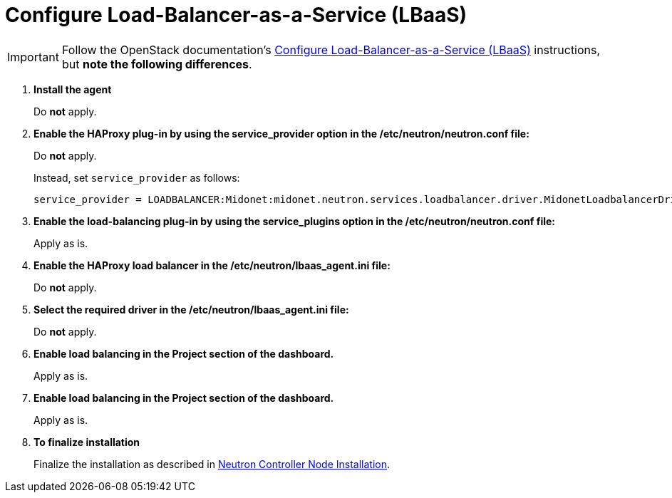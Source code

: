 [[configure_lbaas]]
= Configure Load-Balancer-as-a-Service (LBaaS)

[IMPORTANT]
Follow the OpenStack documentation's
http://docs.openstack.org/admin-guide-cloud/content/install_neutron-lbaas-agent.html[Configure Load-Balancer-as-a-Service (LBaaS)]
instructions, but *note the following differences*.

. *Install the agent*
+
====
Do *not* apply.
====

. *Enable the HAProxy plug-in by using the service_provider option in the /etc/neutron/neutron.conf file:*
+
====
Do *not* apply.

Instead, set `service_provider` as follows:
[source]
----
service_provider = LOADBALANCER:Midonet:midonet.neutron.services.loadbalancer.driver.MidonetLoadbalancerDriver:default
----
====

. *Enable the load-balancing plug-in by using the service_plugins option in the /etc/neutron/neutron.conf file:*
+
====
Apply as is.
====

. *Enable the HAProxy load balancer in the /etc/neutron/lbaas_agent.ini file:*
+
====
Do *not* apply.
====

. *Select the required driver in the /etc/neutron/lbaas_agent.ini file:*
+
====
Do *not* apply.
====

. *Enable load balancing in the Project section of the dashboard.*
+
====
Apply as is.
====

. *Enable load balancing in the Project section of the dashboard.*
+
====
Apply as is.
====

. *To finalize installation*
+
====
Finalize the installation as described in
xref:neutron_controller_node_installation_finalize[Neutron Controller Node Installation].
====

